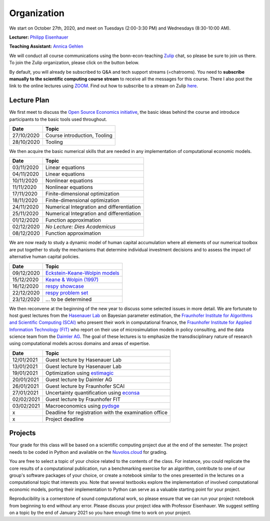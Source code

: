 ###############
Organization
###############

We start on October 27th, 2020, and meet on Tuesdays (2:00-3:30 PM) and Wednesdays (8:30-10:00 AM).

**Lecturer:** `Philipp Eisenhauer <https://peisenha.github.io>`_

**Teaching Assistant:** `Annica Gehlen <https://www.iame.uni-bonn.de/people/annica-gehlen>`_

We will conduct all course communications using the bonn-econ-teaching `Zulip <https://zulip.com>`_ chat, so please be sure to join us there. To join the Zulip organization, please click on the button below.

.. image:: https://img.shields.io/badge/zulip-join_chat-brightgreen.svg
    :target: https://bonn-econ-teaching.zulipchat.com

By default, you will already be subscribed to Q&A and tech support streams (=chatrooms). You need to **subscribe manually to the scientific computing course stream** to receive all the messages for this course. There I also post the link to the online lectures using `ZOOM <https://zoom.us>`_. Find out how to subscribe to a stream on Zulip `here <https://zulipchat.com/help/browse-and-subscribe-to-streams>`__.

Lecture Plan
"""""""""""""

We first meet to discuss the `Open Source Economics initiative <https://open-econ.org>`_, the basic ideas behind the course and introduce participants to the basic tools used throughout.

+------------+-----------------------------------------------------------------------------------------------------------+
| **Date**   | **Topic**                                                                                                 |
+============+===========================================================================================================+
| 27/10/2020 | Course introduction, Tooling                                                                              |
+------------+-----------------------------------------------------------------------------------------------------------+
| 28/10/2020 | Tooling                                                                                                   |
+------------+-----------------------------------------------------------------------------------------------------------+

We then acquire the basic numerical skills that are needed in any implementation of computational economic models.

+------------+-----------------------------------------------------------------------------------------------------------+
| **Date**   | **Topic**                                                                                                 |
+============+===========================================================================================================+
| 03/11/2020 | Linear equations                                                                                          |
+------------+-----------------------------------------------------------------------------------------------------------+
| 04/11/2020 | Linear equations                                                                                          |
+------------+-----------------------------------------------------------------------------------------------------------+
| 10/11/2020 | Nonlinear equations                                                                                       |
+------------+-----------------------------------------------------------------------------------------------------------+
| 11/11/2020 | Nonlinear equations                                                                                       |
+------------+-----------------------------------------------------------------------------------------------------------+
| 17/11/2020 | Finite-dimensional optimization                                                                           |
+------------+-----------------------------------------------------------------------------------------------------------+
| 18/11/2020 | Finite-dimensional optimization                                                                           |
+------------+-----------------------------------------------------------------------------------------------------------+
| 24/11/2020 | Numerical Integration and differentiation                                                                 |
+------------+-----------------------------------------------------------------------------------------------------------+
| 25/11/2020 | Numerical Integration and differentiation                                                                 |
+------------+-----------------------------------------------------------------------------------------------------------+
| 01/12/2020 | Function approximation                                                                                    |
+------------+-----------------------------------------------------------------------------------------------------------+
| 02/12/2020 | *No Lecture: Dies Academicus*                                                                             |
+------------+-----------------------------------------------------------------------------------------------------------+
| 08/12/2020 | Function approximation                                                                                    |
+------------+-----------------------------------------------------------------------------------------------------------+

We are now ready to study a dynamic model of human capital accumulation where all elements of our numerical toolbox are put together to study the mechanisms that determine individual investment decisions and to assess the impact of alternative human capital policies.

+------------+-----------------------------------------------------------------------------------------------------------+
| **Date**   | **Topic**                                                                                                 |
+============+===========================================================================================================+
| 09/12/2020 | `Eckstein-Keane-Wolpin models <https://bit.ly/35hYZuV>`__                                                 |
+------------+-----------------------------------------------------------------------------------------------------------+
| 15/12/2020 | `Keane & Wolpin (1997) <https://www.jstor.org/stable/10.1086/262080>`__                                   |
+------------+-----------------------------------------------------------------------------------------------------------+
| 16/12/2020 | `respy showcase <https://respy.readthedocs.io/>`__                                                        |
+------------+-----------------------------------------------------------------------------------------------------------+
| 22/12/2020 | `respy problem set <https://respy.readthedocs.io/>`__                                                     |
+------------+-----------------------------------------------------------------------------------------------------------+
| 23/12/2020 |  ... to be determined                                                                                     |
+------------+-----------------------------------------------------------------------------------------------------------+

We then reconvene at the beginning of the new year to discuss some selected issues in more detail. We are fortunate to host guest lectures from the `Hasenauer Lab <https://www.mathematics-and-life-sciences.uni-bonn.de>`__ on Bayesian parameter estimation,  the `Fraunhofer Institute for Algorithms and Scientific Computing (SCAI) <https://www.scai.fraunhofer.de/en.html>`__ who present their work in computational finance, the `Fraunhofer Institute for Applied Information Technology (FIT) <https://www.fit.fraunhofer.de/en.html>`__ who report on their use of microsimulation models in policy consulting, and the data science team from the `Daimler AG <https://www.daimler.com>`__. The goal of these lectures is to emphasize the transdisciplinary nature of research using computational models across domains and areas of expertise.

+------------+-----------------------------------------------------------------------------------------------------------+
| **Date**   | **Topic**                                                                                                 |
+============+===========================================================================================================+
| 12/01/2021 | Guest lecture by Hasenauer Lab                                                                            |
+------------+-----------------------------------------------------------------------------------------------------------+
| 13/01/2021 | Guest lecture by Hasenauer Lab                                                                            |
+------------+-----------------------------------------------------------------------------------------------------------+
| 19/01/2021 | Optimization using `estimagic <https://estimagic.readthedocs.io/>`__                                      |
+------------+-----------------------------------------------------------------------------------------------------------+
| 20/01/2021 | Guest lecture by Daimler AG                                                                               |
+------------+-----------------------------------------------------------------------------------------------------------+
| 26/01/2021 | Guest lecture by  Fraunhofer SCAI                                                                         |
+------------+-----------------------------------------------------------------------------------------------------------+
| 27/01/2021 | Uncertainty quantification using `econsa <https://estimagic.readthedocs.io/>`__                           |
+------------+-----------------------------------------------------------------------------------------------------------+
| 02/02/2021 | Guest lecture by  Fraunhofer FIT                                                                          |
+------------+-----------------------------------------------------------------------------------------------------------+
| 03/02/2021 | Macroeconomics using `pydsge <https://pydsge.readthedocs.io/>`__                                          |
+------------+-----------------------------------------------------------------------------------------------------------+
| x          | Deadline for registration with the examination office                                                     |
+------------+-----------------------------------------------------------------------------------------------------------+
| x          | Project deadline                                                                                          |
+------------+-----------------------------------------------------------------------------------------------------------+



Projects
""""""""

Your grade for this class will be based on a scientific computing project due at the end of the semester. The project needs to be coded in Python and available on the `Nuvolos.cloud <https://nuvolos.cloud>`_  for grading.

You are free to select a topic of your choice related to the contents of the class. For instance, you could replicate the core results of a computational publication, run a benchmarking exercise for an algorithm, contribute to one of our group's software packages of your choice, or create a notebook similar to the ones presented in the lectures on a computational topic that interests you. Note that several textbooks explore the implementation of involved computational economic models, porting their implementation to Python can serve as a valuable starting point for your project.

Reproducibility is a cornerstone of sound computational work, so please ensure that we can run your project notebook from beginning to end without any error. Please discuss your project idea with Professor Eisenhauer. We suggest settling on a topic by the end of January 2021 so you have enough time to work on your project.
